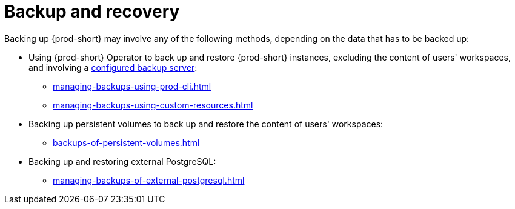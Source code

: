 [id="backup-and-recovery"]
= Backup and recovery
:navtitle: Backup and recovery
:keywords: administration-guide, backup-and-disaster-recovery, backup-and-restore, backup-and-recovery
:page-aliases: .:backup-and-disaster-recovery, .:backup-and-restore, .:backup-and-recovery

:context: backup-and-recovery

Backing up {prod-short} may involve any of the following methods, depending on the data that has to be backed up:

* Using {prod-short} Operator to back up and restore {prod-short} instances, excluding the content of users' workspaces, and involving a xref:backup-server-setup.adoc[configured backup server]:

** xref:managing-backups-using-prod-cli.adoc[]

** xref:managing-backups-using-custom-resources.adoc[]

* Backing up persistent volumes to back up and restore the content of users' workspaces:

** xref:backups-of-persistent-volumes.adoc[]

* Backing up and restoring external PostgreSQL:

** xref:managing-backups-of-external-postgresql.adoc[]